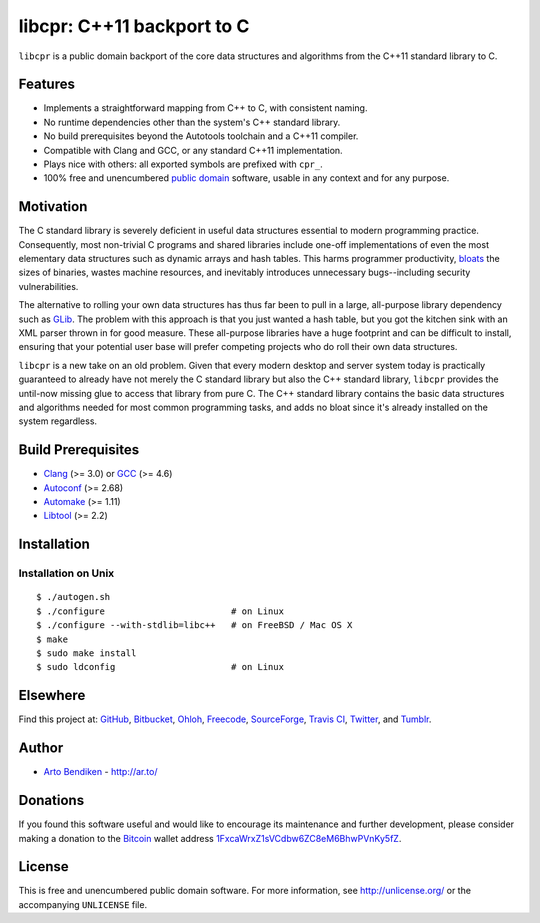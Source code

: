libcpr: C++11 backport to C
===========================

.. image:: https://travis-ci.org/unlicensed/libcpr.png?branch=master
   :target: https://travis-ci.org/unlicensed/libcpr
   :align: right
   :alt: Travis CI build status

``libcpr`` is a public domain backport of the core data structures and
algorithms from the C++11 standard library to C.

Features
--------

* Implements a straightforward mapping from C++ to C, with consistent naming.
* No runtime dependencies other than the system's C++ standard library.
* No build prerequisites beyond the Autotools toolchain and a C++11 compiler.
* Compatible with Clang and GCC, or any standard C++11 implementation.
* Plays nice with others: all exported symbols are prefixed with ``cpr_``.
* 100% free and unencumbered `public domain <http://unlicense.org/>`_ software,
  usable in any context and for any purpose.

Motivation
----------

The C standard library is severely deficient in useful data structures
essential to modern programming practice. Consequently, most non-trivial C
programs and shared libraries include one-off implementations of even the
most elementary data structures such as dynamic arrays and hash tables.
This harms programmer productivity, bloats_ the sizes of binaries, wastes
machine resources, and inevitably introduces unnecessary bugs--including
security vulnerabilities.

The alternative to rolling your own data structures has thus far been to
pull in a large, all-purpose library dependency such as GLib_.
The problem with this approach is that you just wanted a hash table, but you
got the kitchen sink with an XML parser thrown in for good measure. These
all-purpose libraries have a huge footprint and can be difficult to install,
ensuring that your potential user base will prefer competing projects who do
roll their own data structures.

``libcpr`` is a new take on an old problem. Given that every modern desktop
and server system today is practically guaranteed to already have not merely
the C standard library but also the C++ standard library, ``libcpr``
provides the until-now missing glue to access that library from pure C.
The C++ standard library contains the basic data structures and algorithms
needed for most common programming tasks, and adds no bloat since it's
already installed on the system regardless.

.. _bloats: http://en.wikipedia.org/wiki/Wirth%27s_law
.. _GLib:   http://libcpr.org/xref/glib2.html

Build Prerequisites
-------------------

* Clang_ (>= 3.0) or GCC_ (>= 4.6)
* Autoconf_ (>= 2.68)
* Automake_ (>= 1.11)
* Libtool_ (>= 2.2)

.. _Clang:    http://clang.llvm.org/
.. _GCC:      http://gcc.gnu.org/
.. _Autoconf: http://www.gnu.org/software/autoconf/
.. _Automake: http://www.gnu.org/software/automake/
.. _Libtool:  http://www.gnu.org/software/libtool/

Installation
------------

Installation on Unix
^^^^^^^^^^^^^^^^^^^^

::

   $ ./autogen.sh
   $ ./configure                        # on Linux
   $ ./configure --with-stdlib=libc++   # on FreeBSD / Mac OS X
   $ make
   $ sudo make install
   $ sudo ldconfig                      # on Linux

Elsewhere
---------

Find this project at: GitHub_, Bitbucket_, Ohloh_, Freecode_, SourceForge_,
`Travis CI`_, Twitter_, and Tumblr_.

.. _GitHub:      http://github.com/unlicensed/libcpr
.. _Bitbucket:   http://bitbucket.org/unlicensed/libcpr
.. _Ohloh:       http://www.ohloh.net/p/libcpr
.. _Freecode:    http://freecode.com/projects/libcpr
.. _SourceForge: http://sourceforge.net/projects/libcpr/
.. _Travis CI:   http://travis-ci.org/unlicensed/libcpr
.. _Twitter:     http://twitter.com/libcpr
.. _Tumblr:      http://libcpr.tumblr.com/

Author
------

* `Arto Bendiken <https://github.com/bendiken>`_ - http://ar.to/

Donations
---------

If you found this software useful and would like to encourage its
maintenance and further development, please consider making a donation to
the `Bitcoin`_ wallet address `1FxcaWrxZ1sVCdbw6ZC8eM6BhwPVnKy5fZ`__.

.. _Bitcoin: http://en.wikipedia.org/wiki/Bitcoin
.. __: bitcoin:1FxcaWrxZ1sVCdbw6ZC8eM6BhwPVnKy5fZ?label=libcpr.org&message=Donation

License
-------

This is free and unencumbered public domain software. For more information,
see http://unlicense.org/ or the accompanying ``UNLICENSE`` file.
